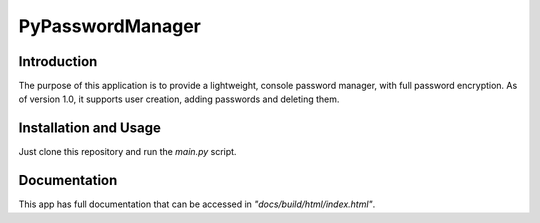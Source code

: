 #################
PyPasswordManager
#################

Introduction
============
The purpose of this application is to provide a lightweight, console
password manager, with full password encryption. As of version 1.0, it
supports user creation, adding passwords and deleting them.

Installation and Usage
======================
Just clone this repository and run the *main.py* script.

Documentation
=============
This app has full documentation that can be accessed in
*"docs/build/html/index.html"*.
